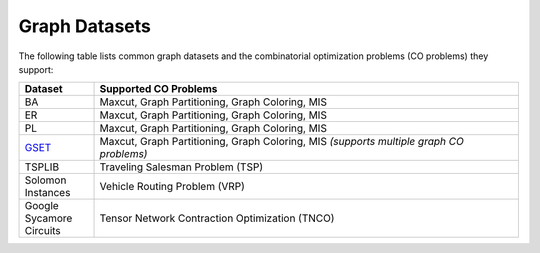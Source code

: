 Graph Datasets
==============

The following table lists common graph datasets and the combinatorial optimization problems (CO problems) they support:

.. list-table::
   :header-rows: 1
   :widths:  15 85

   * - **Dataset**
     - **Supported CO Problems**
   * - BA
     - Maxcut, Graph Partitioning, Graph Coloring, MIS
   * - ER
     - Maxcut, Graph Partitioning, Graph Coloring, MIS
   * - PL
     - Maxcut, Graph Partitioning, Graph Coloring, MIS
   * - `GSET <https://web.stanford.edu/~yyye/yyye/Gset/>`_
     - Maxcut, Graph Partitioning, Graph Coloring, MIS  
       *(supports multiple graph CO problems)*
   * - TSPLIB
     - Traveling Salesman Problem (TSP)
   * - Solomon Instances
     - Vehicle Routing Problem (VRP)
   * - Google Sycamore Circuits
     - Tensor Network Contraction Optimization (TNCO)
